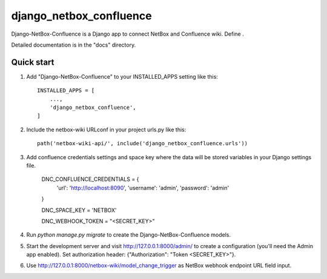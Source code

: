 ========================
django_netbox_confluence
========================

Django-NetBox-Confluence is a Django app to connect NetBox and Confluence wiki. Define .

Detailed documentation is in the "docs" directory.

Quick start
-----------

1. Add "Django-NetBox-Confluence" to your INSTALLED_APPS setting like this::

    INSTALLED_APPS = [
        ...,
        'django_netbox_confluence',
    ]

2. Include the netbox-wiki URLconf in your project urls.py like this::

    path('netbox-wiki-api/', include('django_netbox_confluence.urls'))


3. Add confluence credentials settings and space key where the data will be stored variables in your Django settings file.

    DNC_CONFLUENCE_CREDENTIALS = {
        'url': 'http://localhost:8090',
        'username': 'admin',
        'password': 'admin'

    }

    DNC_SPACE_KEY = 'NETBOX'

    DNC_WEBHOOK_TOKEN = "<SECRET_KEY>"

4. Run `python manage.py migrate` to create the Django-NetBox-Confluence models.

5. Start the development server and visit http://127.0.0.1:8000/admin/
   to create a configuration (you'll need the Admin app enabled). Set authorization header: {"Authorization": "Token <SECRET_KEY>"}.

6. Use http://127.0.0.1:8000/netbox-wiki/model_change_trigger as NetBox webhook endpoint URL field input.
